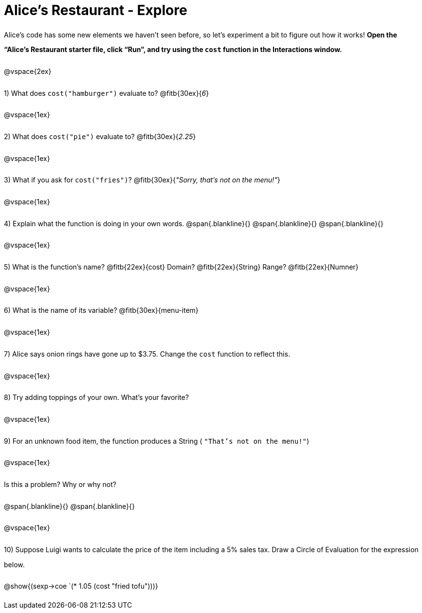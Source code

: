 = Alice's Restaurant - Explore

++++
<style>
#content :not(.openblock.acknowledgment) p { line-height: 23pt; }
</style>
++++

Alice's code has some new elements we haven't seen before, so let's experiment a bit to figure out how it works!  *Open the “Alice's Restaurant starter file, click “Run”, and try using the `cost` function in the Interactions window.*

@vspace{2ex}

1) What does `cost("hamburger")` evaluate to? @fitb{30ex}{_6_}

@vspace{1ex}

2) What does `cost("pie")` evaluate to? @fitb{30ex}{_2.25_}

@vspace{1ex}

3) What if you ask for `cost("fries")`? @fitb{30ex}{___"Sorry, that's not on the menu!"___}

@vspace{1ex}

4) Explain what the function is doing in your own words.
@span{.blankline}{}
@span{.blankline}{}
@span{.blankline}{}

@vspace{1ex}

5) What is the function's name? @fitb{22ex}{cost} Domain? @fitb{22ex}{String} Range? @fitb{22ex}{Numner}

@vspace{1ex}

6) What is the name of its variable? @fitb{30ex}{menu-item}

@vspace{1ex}

7) Alice says onion rings have gone up to $3.75. Change the `cost` function to reflect this.

@vspace{1ex}

8) Try adding toppings of your own. What's your favorite?

@vspace{1ex}

9) For an unknown food item, the function produces a String
( `"That's not on the menu!"`)

@vspace{1ex}

Is this a problem? Why or why not?

@span{.blankline}{}
@span{.blankline}{}

@vspace{1ex}

10) Suppose Luigi wants to calculate the price of the item including a 5% sales tax.
Draw a Circle of Evaluation for the expression below.

@show{(sexp->coe `(* 1.05 (cost "fried tofu")))}